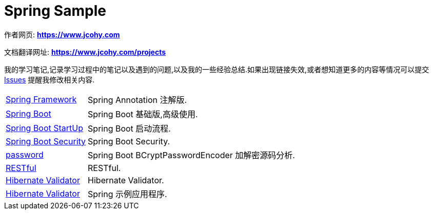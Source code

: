 [[java]]
= Spring Sample

****
作者网页:
https://www.jcohy.com[*https://www.jcohy.com*]

文档翻译网址:
https://www.jcohy.com[*https://www.jcohy.com/projects*]

我的学习笔记,记录学习过程中的笔记以及遇到的问题,以及我的一些经验总结.如果出现链接失效,或者想知道更多的内容等情况可以提交 https://github.com/jcohy/jcohy-issues/issues[Issues] 提醒我修改相关内容.
****

[horizontal]

<<spring#spring,Spring Framework>> :: Spring Annotation 注解版.

<<spring-boot#spring-boot,Spring Boot>> :: Spring Boot 基础版,高级使用.

<<start-up#spring-boot-start,Spring Boot StartUp>> :: Spring Boot 启动流程.

<<spring-security#spring-security,Spring Boot Security>> :: Spring Boot Security.

<<password#password,password>> :: Spring Boot BCryptPasswordEncoder 加解密源码分析.

<<restful#restful,RESTful>> :: RESTful.

<<validator#validator,Hibernate Validator>> :: Hibernate Validator.

<<samples#jcohy-samples,Hibernate Validator>> :: Spring 示例应用程序.
